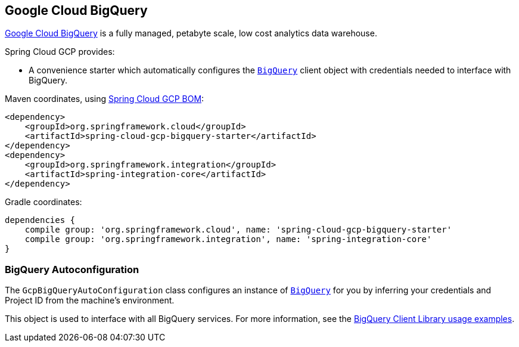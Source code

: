 == Google Cloud BigQuery

https://cloud.google.com/bigquery[Google Cloud BigQuery] is a fully managed, petabyte scale, low cost analytics data warehouse.

Spring Cloud GCP provides:

* A convenience starter which automatically configures the https://googleapis.dev/java/google-cloud-clients/latest/com/google/cloud/bigquery/BigQuery.html[`BigQuery`] client object with credentials needed to interface with BigQuery.

Maven coordinates, using <<getting-started.adoc#_bill_of_materials, Spring Cloud GCP BOM>>:

[source,xml]
----
<dependency>
    <groupId>org.springframework.cloud</groupId>
    <artifactId>spring-cloud-gcp-bigquery-starter</artifactId>
</dependency>
<dependency>
    <groupId>org.springframework.integration</groupId>
    <artifactId>spring-integration-core</artifactId>
</dependency>
----

Gradle coordinates:

[source,subs="normal"]
----
dependencies {
    compile group: 'org.springframework.cloud', name: 'spring-cloud-gcp-bigquery-starter'
    compile group: 'org.springframework.integration', name: 'spring-integration-core'
}
----

=== BigQuery Autoconfiguration

The `GcpBigQueryAutoConfiguration` class configures an instance of https://googleapis.dev/java/google-cloud-clients/latest/com/google/cloud/bigquery/BigQuery.html[`BigQuery`] for you by inferring your credentials and Project ID from the machine's environment.

This object is used to interface with all BigQuery services.
For more information, see the https://cloud.google.com/bigquery/docs/reference/libraries#using_the_client_library[BigQuery Client Library usage examples].
